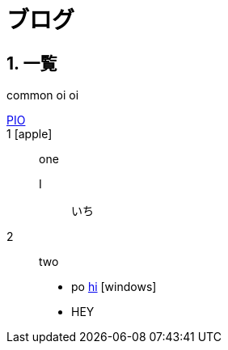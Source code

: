 :linkcss:
:stylesdir: ../articles/css
:sectnums:
:icons: font
:docinfo: shared
:docinfodir: common

= ブログ

== 一覧


{docinfodir}
oi {linkcss} oi

link:poi[PIO]::

1 icon:apple[]::
one
I:::
いち
2::
two

* po http://HI[hi] icon:windows[]
* HEY
